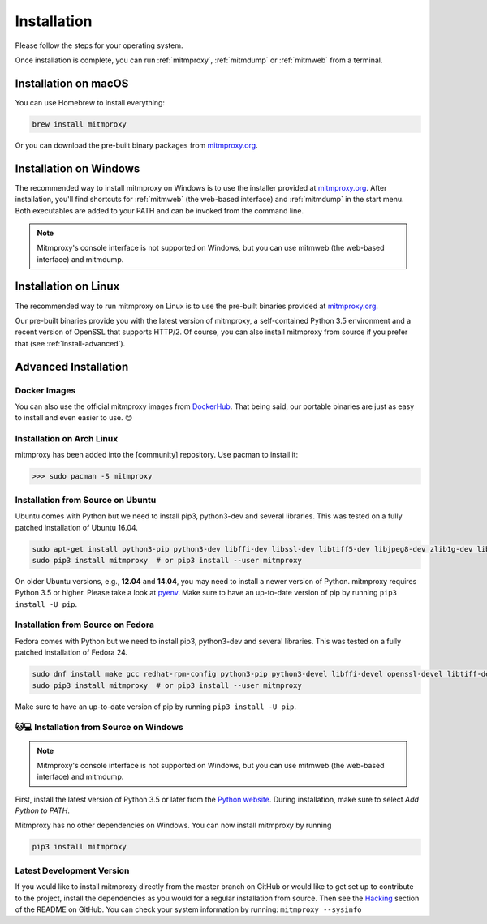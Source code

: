 .. _install:

Installation
============

Please follow the steps for your operating system.

Once installation is complete, you can run :ref:`mitmproxy`, :ref:`mitmdump` or
:ref:`mitmweb` from a terminal.


.. _install-macos:

Installation on macOS
---------------------

You can use Homebrew to install everything:

.. code:: bash

    brew install mitmproxy

Or you can download the pre-built binary packages from `mitmproxy.org`_.


.. _install-windows:

Installation on Windows
-----------------------

The recommended way to install mitmproxy on Windows is to use the installer
provided at `mitmproxy.org`_. After installation, you'll find shortcuts for
:ref:`mitmweb` (the web-based interface) and :ref:`mitmdump` in the start menu.
Both executables are  added to your PATH and can be invoked from the command
line.

.. note::
    Mitmproxy's console interface is not supported on Windows, but you can use
    mitmweb (the web-based interface) and mitmdump.

.. _install-linux:

Installation on Linux
---------------------

The recommended way to run mitmproxy on Linux is to use the pre-built binaries
provided at `mitmproxy.org`_.

Our pre-built binaries provide you with the latest version of mitmproxy, a
self-contained Python 3.5 environment and a recent version of OpenSSL that
supports HTTP/2. Of course, you can also install mitmproxy from source if you
prefer that (see :ref:`install-advanced`).

.. _install-advanced:

Advanced Installation
---------------------

.. _install-docker:

Docker Images
^^^^^^^^^^^^^

You can also use the official mitmproxy images from `DockerHub`_. That being
said, our portable binaries are just as easy to install and even easier to use. 😊


.. _install-arch:

Installation on Arch Linux
^^^^^^^^^^^^^^^^^^^^^^^^^^

mitmproxy has been added into the [community] repository. Use pacman to install it:

>>> sudo pacman -S mitmproxy


.. _install-source-ubuntu:

Installation from Source on Ubuntu
^^^^^^^^^^^^^^^^^^^^^^^^^^^^^^^^^^

Ubuntu comes with Python but we need to install pip3, python3-dev and several
libraries. This was tested on a fully patched installation of Ubuntu 16.04.

.. code:: bash

   sudo apt-get install python3-pip python3-dev libffi-dev libssl-dev libtiff5-dev libjpeg8-dev zlib1g-dev libwebp-dev
   sudo pip3 install mitmproxy  # or pip3 install --user mitmproxy

On older Ubuntu versions, e.g., **12.04** and **14.04**, you may need to install
a newer version of Python. mitmproxy requires Python 3.5 or higher. Please take
a look at pyenv_. Make sure to have an up-to-date version of pip by running
``pip3 install -U pip``.


.. _install-source-fedora:

Installation from Source on Fedora
^^^^^^^^^^^^^^^^^^^^^^^^^^^^^^^^^^

Fedora comes with Python but we need to install pip3, python3-dev and several
libraries. This was tested on a fully patched installation of Fedora 24.

.. code:: bash

   sudo dnf install make gcc redhat-rpm-config python3-pip python3-devel libffi-devel openssl-devel libtiff-devel libjpeg-devel zlib-devel libwebp-devel openjpeg2-devel
   sudo pip3 install mitmproxy  # or pip3 install --user mitmproxy

Make sure to have an up-to-date version of pip by running ``pip3 install -U pip``.



.. _install-source-windows:

🐱💻 Installation from Source on Windows
^^^^^^^^^^^^^^^^^^^^^^^^^^^^^^^^^^^^^^^

.. note::
    Mitmproxy's console interface is not supported on Windows, but you can use
    mitmweb (the web-based interface) and mitmdump.

First, install the latest version of Python 3.5 or later from the `Python
website`_. During installation, make sure to select `Add Python to PATH`.

Mitmproxy has no other dependencies on Windows. You can now install mitmproxy by running

.. code:: powershell

    pip3 install mitmproxy



.. _install-dev-version:

Latest Development Version
^^^^^^^^^^^^^^^^^^^^^^^^^^

If you would like to install mitmproxy directly from the master branch on GitHub
or would like to get set up to contribute to the project, install the
dependencies as you would for a regular installation from source. Then see the
Hacking_ section of the README on GitHub. You can check your system information
by running: ``mitmproxy --sysinfo``


.. _Hacking: https://github.com/mitmproxy/mitmproxy/blob/master/README.rst#hacking
.. _mitmproxy.org: https://mitmproxy.org/
.. _`Python website`: https://www.python.org/downloads/windows/
.. _pip: https://pip.pypa.io/en/latest/installing.html
.. _pyenv: https://github.com/yyuu/pyenv
.. _DockerHub: https://hub.docker.com/r/mitmproxy/mitmproxy/
